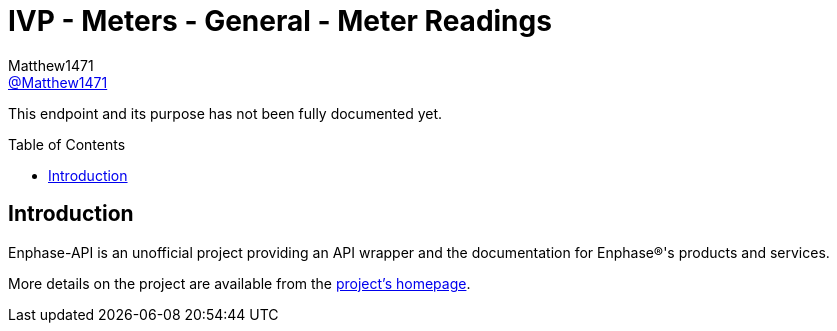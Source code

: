 = IVP - Meters - General - Meter Readings
:toc: preamble
Matthew1471 <https://github.com/matthew1471[@Matthew1471]>;

// Document Settings:

// Set the ID Prefix and ID Separators to be consistent with GitHub so links work irrespective of rendering platform. (https://docs.asciidoctor.org/asciidoc/latest/sections/id-prefix-and-separator/)
:idprefix:
:idseparator: -

// Any code blocks will be in JSON by default.
:source-language: json

ifndef::env-github[:icons: font]

// Set the admonitions to have icons (Github Emojis) if rendered on GitHub (https://blog.mrhaki.com/2016/06/awesome-asciidoctor-using-admonition.html).
ifdef::env-github[]
:status:
:caution-caption: :fire:
:important-caption: :exclamation:
:note-caption: :paperclip:
:tip-caption: :bulb:
:warning-caption: :warning:
endif::[]

// Document Variables:
:release-version: 1.0
:url-org: https://github.com/Matthew1471
:url-repo: {url-org}/Enphase-API
:url-contributors: {url-repo}/graphs/contributors

This endpoint and its purpose has not been fully documented yet.

== Introduction

Enphase-API is an unofficial project providing an API wrapper and the documentation for Enphase(R)'s products and services.

More details on the project are available from the link:../../../../README.adoc[project's homepage].
